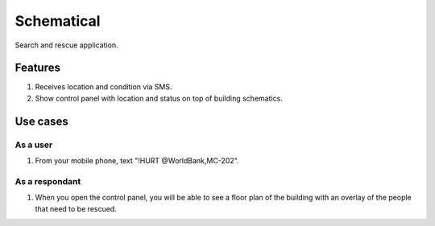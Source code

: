 ===========
Schematical
===========

Search and rescue application.


Features
========

#. Receives location and condition via SMS.
#. Show control panel with location and status on top of building schematics.


Use cases
=========

As a user
---------

#. From your mobile phone, text "!HURT @WorldBank,MC-202".

As a respondant
---------------

#. When you open the control panel, you will be able to see a floor plan of the building with an overlay of the people that need to be rescued.
